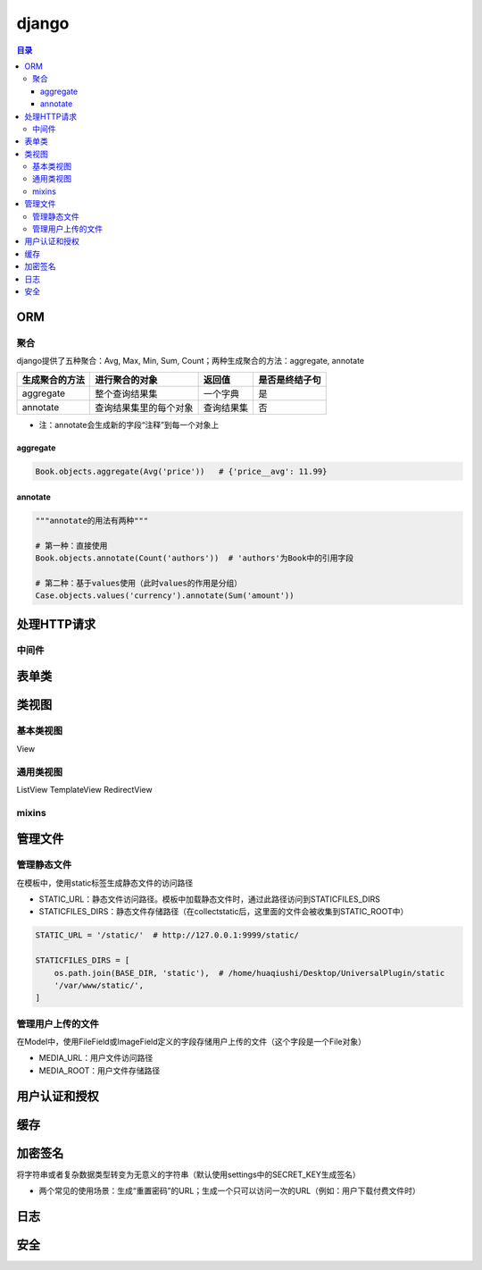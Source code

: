 django
===========

.. contents:: 目录

ORM
-------

聚合
''''''''''
django提供了五种聚合：Avg, Max, Min, Sum, Count；两种生成聚合的方法：aggregate, annotate

================  ========================  ===============  ==================
生成聚合的方法      进行聚合的对象               返回值            是否是终结子句
================  ========================  ===============  ==================
aggregate         整个查询结果集               一个字典          是
annotate          查询结果集里的每个对象        查询结果集         否
================  ========================  ===============  ==================

- 注：annotate会生成新的字段“注释”到每一个对象上

aggregate
^^^^^^^^^^^^^

.. code-block:: py

    Book.objects.aggregate(Avg('price'))   # {'price__avg': 11.99}

annotate
^^^^^^^^^^^^^

.. code-block:: py

    """annotate的用法有两种"""

    # 第一种：直接使用
    Book.objects.annotate(Count('authors'))  # 'authors'为Book中的引用字段

    # 第二种：基于values使用（此时values的作用是分组）
    Case.objects.values('currency').annotate(Sum('amount'))



处理HTTP请求
----------------

中间件
''''''''''


表单类
---------


类视图
---------

基本类视图
'''''''''''''
View

通用类视图
'''''''''''''
ListView
TemplateView
RedirectView

mixins
''''''''''''


管理文件
-------------
管理静态文件
''''''''''''''
在模板中，使用static标签生成静态文件的访问路径

- STATIC_URL：静态文件访问路径。模板中加载静态文件时，通过此路径访问到STATICFILES_DIRS
- STATICFILES_DIRS：静态文件存储路径（在collectstatic后，这里面的文件会被收集到STATIC_ROOT中）

.. code-block:: py

    STATIC_URL = '/static/'  # http://127.0.0.1:9999/static/

    STATICFILES_DIRS = [
        os.path.join(BASE_DIR, 'static'),  # /home/huaqiushi/Desktop/UniversalPlugin/static
        '/var/www/static/',
    ]


管理用户上传的文件
''''''''''''''''''
在Model中，使用FileField或ImageField定义的字段存储用户上传的文件（这个字段是一个File对象）

- MEDIA_URL：用户文件访问路径
- MEDIA_ROOT：用户文件存储路径


用户认证和授权
-----------------


缓存
---------


加密签名
------------
将字符串或者复杂数据类型转变为无意义的字符串（默认使用settings中的SECRET_KEY生成签名）

- 两个常见的使用场景：生成“重置密码”的URL；生成一个只可以访问一次的URL（例如：用户下载付费文件时）


日志
--------


安全
-------
